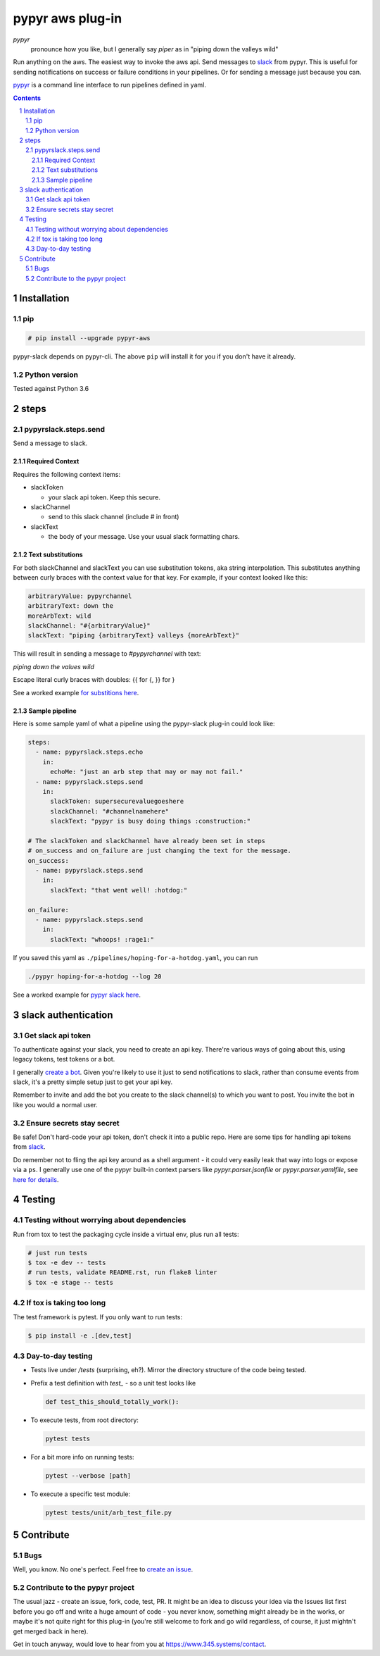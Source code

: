 #################
pypyr aws plug-in
#################

.. image:: https://cdn.345.systems/wp-content/uploads/2017/03/pypyr-logo-small.png
    :alt: pypyr-logo
    :align: left

*pypyr*
    pronounce how you like, but I generally say *piper* as in "piping down the
    valleys wild"

Run anything on the aws. The easiest way to invoke the aws api.
Send messages to `slack <https://slack.com/>`__ from pypyr. This is useful for
sending notifications on success or failure conditions in your pipelines. Or
for sending a message just because you can.

`pypyr <https://github.com/pypyr/pypyr-cli>`__ is a command line interface to
run pipelines defined in yaml.

|build-status| |coverage| |pypi|

.. contents::

.. section-numbering::

************
Installation
************

pip
===
.. code-block:: bash

  # pip install --upgrade pypyr-aws

pypyr-slack depends on pypyr-cli. The above ``pip`` will install it for you if
you don't have it already.

Python version
==============
Tested against Python 3.6

*****
steps
*****
pypyrslack.steps.send
=====================
Send a message to slack.

Required Context
----------------

Requires the following context items:

- slackToken

  - your slack api token. Keep this secure.
- slackChannel

  - send to this slack channel (include # in front)
- slackText

  - the body of your message. Use your usual slack formatting chars.

Text substitutions
------------------
For both slackChannel and slackText you can use substitution tokens, aka string
interpolation. This substitutes anything between curly braces with the context
value for that key. For example, if your context looked like this:

.. code-block:: yaml

  arbitraryValue: pypyrchannel
  arbitraryText: down the
  moreArbText: wild
  slackChannel: "#{arbitraryValue}"
  slackText: "piping {arbitraryText} valleys {moreArbText}"

This will result in sending a message to *#pypyrchannel* with text:

*piping down the values wild*

Escape literal curly braces with doubles: {{ for {, }} for }

See a worked example `for substitions here
<https://github.com/pypyr/pypyr-example/tree/master/pipelines/substitutions.yaml>`__.

Sample pipeline
---------------
Here is some sample yaml of what a pipeline using the pypyr-slack plug-in
could look like:

.. code-block:: yaml

  steps:
    - name: pypyrslack.steps.echo
      in:
        echoMe: "just an arb step that may or may not fail."
    - name: pypyrslack.steps.send
      in:
        slackToken: supersecurevaluegoeshere
        slackChannel: "#channelnamehere"
        slackText: "pypyr is busy doing things :construction:"

  # The slackToken and slackChannel have already been set in steps
  # on_success and on_failure are just changing the text for the message.
  on_success:
    - name: pypyrslack.steps.send
      in:
        slackText: "that went well! :hotdog:"

  on_failure:
    - name: pypyrslack.steps.send
      in:
        slackText: "whoops! :rage1:"

If you saved this yaml as ``./pipelines/hoping-for-a-hotdog.yaml``, you can run

.. code-block:: bash

  ./pypyr hoping-for-a-hotdog --log 20


See a worked example for `pypyr slack here
<https://github.com/pypyr/pypyr-example/tree/master/pipelines/slack.yaml>`__.

********************
slack authentication
********************
Get slack api token
===================
To authenticate against your slack, you need to create an api key. There're
various ways of going about this, using legacy tokens, test tokens or a bot.

I generally `create a bot <https://my.slack.com/services/new/bot>`__. Given
you're likely to use it just to send notifications to slack, rather than
consume events from slack, it's a pretty simple setup just to get your api key.

Remember to invite and add the bot you create to the slack channel(s) to which
you want to post. You invite the bot in like you would a normal user.


Ensure secrets stay secret
==========================
Be safe! Don't hard-code your api token, don't check it into a public repo.
Here are some tips for handling api tokens from `slack <http://slackapi.github.io/python-slackclient/auth.html#handling-tokens>`__.

Do remember not to fling the api key around as a shell argument - it could
very easily leak that way into logs or expose via a ``ps``. I generally use one
of the pypyr built-in context parsers like *pypyr.parser.jsonfile* or
*pypyr.parser.yamlfile*, see
`here for details <https://github.com/pypyr/pypyr-cli#built-in-context-parsers>`__.

*******
Testing
*******
Testing without worrying about dependencies
===========================================
Run from tox to test the packaging cycle inside a virtual env, plus run all
tests:

.. code-block:: bash

    # just run tests
    $ tox -e dev -- tests
    # run tests, validate README.rst, run flake8 linter
    $ tox -e stage -- tests

If tox is taking too long
=========================
The test framework is pytest. If you only want to run tests:

.. code-block:: bash

  $ pip install -e .[dev,test]

Day-to-day testing
==================
- Tests live under */tests* (surprising, eh?). Mirror the directory structure of
  the code being tested.
- Prefix a test definition with *test_* - so a unit test looks like

  .. code-block:: python

    def test_this_should_totally_work():

- To execute tests, from root directory:

  .. code-block:: bash

    pytest tests

- For a bit more info on running tests:

  .. code-block:: bash

    pytest --verbose [path]

- To execute a specific test module:

  .. code-block:: bash

    pytest tests/unit/arb_test_file.py

**********
Contribute
**********
Bugs
====
Well, you know. No one's perfect. Feel free to `create an issue
<https://github.com/pypyr/pypyr-aws/issues/new>`_.

Contribute to the pypyr project
===============================
The usual jazz - create an issue, fork, code, test, PR. It might be an idea to
discuss your idea via the Issues list first before you go off and write a
huge amount of code - you never know, something might already be in the works,
or maybe it's not quite right for this plug-in (you're still welcome to fork
and go wild regardless, of course, it just mightn't get merged back in here).

Get in touch anyway, would love to hear from you at
https://www.345.systems/contact.

.. |build-status| image:: https://api.shippable.com/projects/58efdfe130eb380700e559a4/badge?branch=master
                    :alt: build status
                    :target: https://app.shippable.com/github/pypyr/pypyr-aws

.. |coverage| image:: https://api.shippable.com/projects/58efdfe130eb380700e559a4/coverageBadge?branch=master
                :alt: coverage status
                :target: https://app.shippable.com/github/pypyr/pypyr-aws

.. |pypi| image:: https://badge.fury.io/py/pypyr-aws.svg
                :alt: pypi version
                :target: https://pypi.python.org/pypi/pypyr-aws/
                :align: bottom
